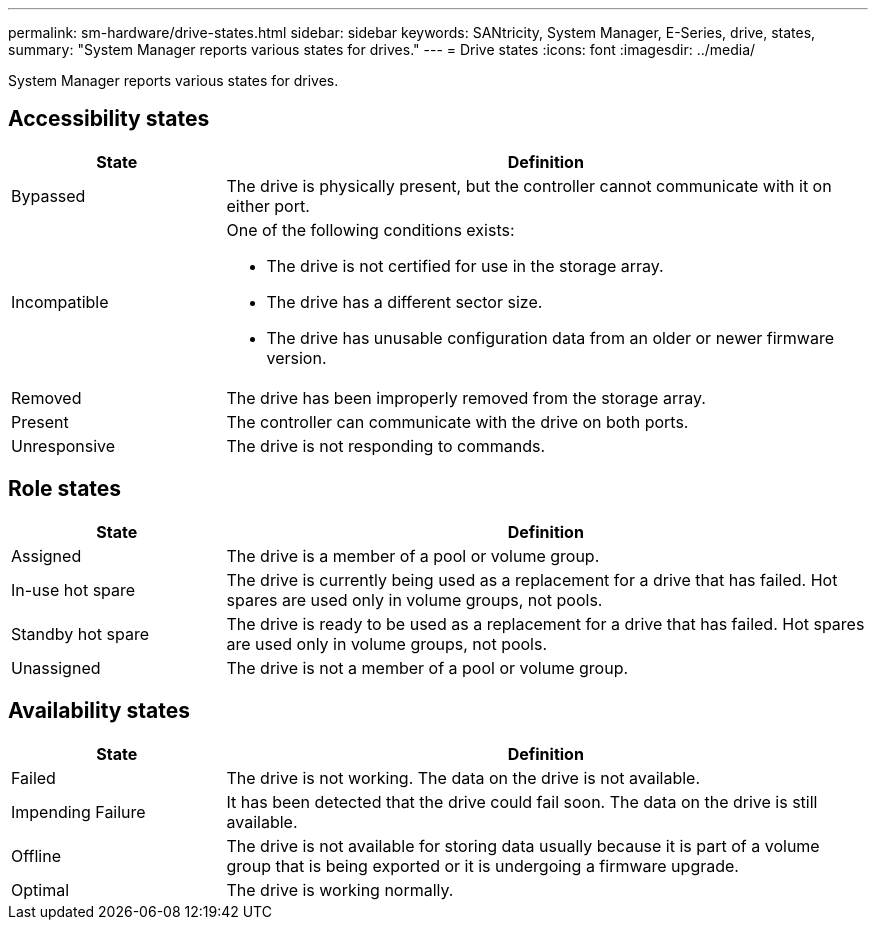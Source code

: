 ---
permalink: sm-hardware/drive-states.html
sidebar: sidebar
keywords: SANtricity, System Manager, E-Series, drive, states,
summary: "System Manager reports various states for drives."
---
= Drive states
:icons: font
:imagesdir: ../media/

[.lead]
System Manager reports various states for drives.

== Accessibility states

[cols="25h,~",options="header"]
|===
| State| Definition
a|
Bypassed
a|
The drive is physically present, but the controller cannot communicate with it on either port.
a|
Incompatible
a|
One of the following conditions exists:

* The drive is not certified for use in the storage array.
* The drive has a different sector size.
* The drive has unusable configuration data from an older or newer firmware version.

a|
Removed
a|
The drive has been improperly removed from the storage array.
a|
Present
a|
The controller can communicate with the drive on both ports.
a|
Unresponsive
a|
The drive is not responding to commands.
|===

== Role states

[cols="25h,~",options="header"]
|===
| State| Definition
a|
Assigned
a|
The drive is a member of a pool or volume group.
a|
In-use hot spare
a|
The drive is currently being used as a replacement for a drive that has failed. Hot spares are used only in volume groups, not pools.
a|
Standby hot spare
a|
The drive is ready to be used as a replacement for a drive that has failed. Hot spares are used only in volume groups, not pools.
a|
Unassigned
a|
The drive is not a member of a pool or volume group.
|===

== Availability states

[cols="25h,~",options="header"]
|===
| State| Definition
a|
Failed
a|
The drive is not working. The data on the drive is not available.
a|
Impending Failure
a|
It has been detected that the drive could fail soon. The data on the drive is still available.
a|
Offline
a|
The drive is not available for storing data usually because it is part of a volume group that is being exported or it is undergoing a firmware upgrade.
a|
Optimal
a|
The drive is working normally.
|===
